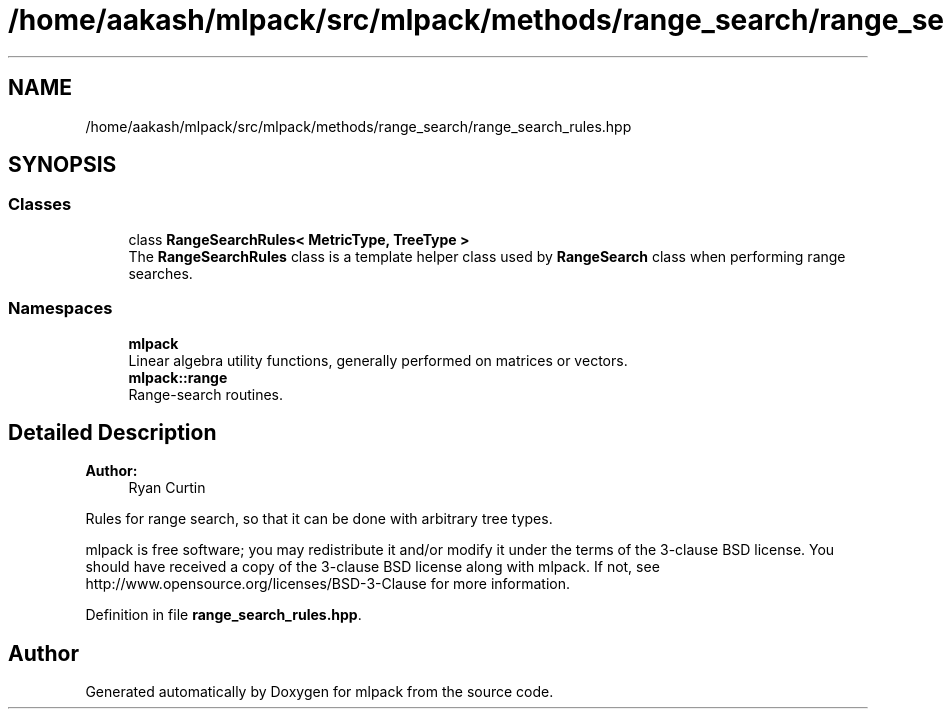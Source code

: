 .TH "/home/aakash/mlpack/src/mlpack/methods/range_search/range_search_rules.hpp" 3 "Sun Aug 22 2021" "Version 3.4.2" "mlpack" \" -*- nroff -*-
.ad l
.nh
.SH NAME
/home/aakash/mlpack/src/mlpack/methods/range_search/range_search_rules.hpp
.SH SYNOPSIS
.br
.PP
.SS "Classes"

.in +1c
.ti -1c
.RI "class \fBRangeSearchRules< MetricType, TreeType >\fP"
.br
.RI "The \fBRangeSearchRules\fP class is a template helper class used by \fBRangeSearch\fP class when performing range searches\&. "
.in -1c
.SS "Namespaces"

.in +1c
.ti -1c
.RI " \fBmlpack\fP"
.br
.RI "Linear algebra utility functions, generally performed on matrices or vectors\&. "
.ti -1c
.RI " \fBmlpack::range\fP"
.br
.RI "Range-search routines\&. "
.in -1c
.SH "Detailed Description"
.PP 

.PP
\fBAuthor:\fP
.RS 4
Ryan Curtin
.RE
.PP
Rules for range search, so that it can be done with arbitrary tree types\&.
.PP
mlpack is free software; you may redistribute it and/or modify it under the terms of the 3-clause BSD license\&. You should have received a copy of the 3-clause BSD license along with mlpack\&. If not, see http://www.opensource.org/licenses/BSD-3-Clause for more information\&. 
.PP
Definition in file \fBrange_search_rules\&.hpp\fP\&.
.SH "Author"
.PP 
Generated automatically by Doxygen for mlpack from the source code\&.

